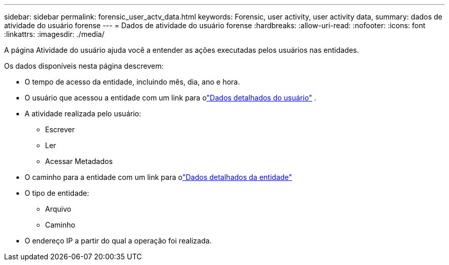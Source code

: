 ---
sidebar: sidebar 
permalink: forensic_user_actv_data.html 
keywords: Forensic, user activity, user activity data, 
summary: dados de atividade do usuário forense 
---
= Dados de atividade do usuário forense
:hardbreaks:
:allow-uri-read: 
:nofooter: 
:icons: font
:linkattrs: 
:imagesdir: ./media/


[role="lead"]
A página Atividade do usuário ajuda você a entender as ações executadas pelos usuários nas entidades.

Os dados disponíveis nesta página descrevem:

* O tempo de acesso da entidade, incluindo mês, dia, ano e hora.
* O usuário que acessou a entidade com um link para olink:forensic_user_overview.html["Dados detalhados do usuário"] .
* A atividade realizada pelo usuário:
+
** Escrever
** Ler
** Acessar Metadados


* O caminho para a entidade com um link para olink:forensic_entity_detail.html["Dados detalhados da entidade"]
* O tipo de entidade:
+
** Arquivo
** Caminho


* O endereço IP a partir do qual a operação foi realizada.


